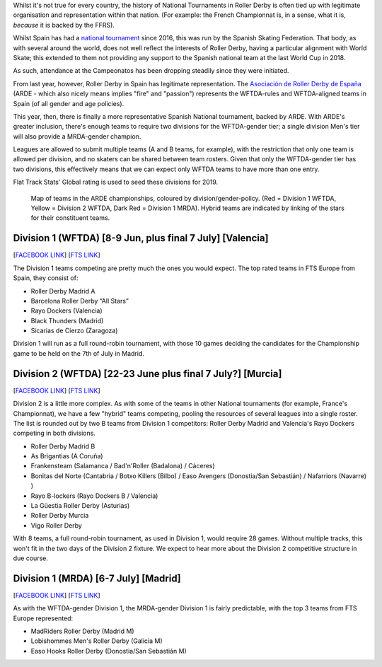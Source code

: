 .. title: ARDE launch a new era of Spanish Championships
.. slug: arde-spanish-champs-2019
.. date: 2019-05-16 12:00:00 UTC+01:00
.. tags: spanish roller derby, arde, national tournaments
.. category:
.. link:
.. description:
.. type: text
.. author: aoanla

Whilst it's not true for every country, the history of National Tournaments in Roller Derby is often tied up with legitimate organisation and representation within that nation. (For example: the French
Championnat is, in a sense, what it is, *because* it is backed by the FFRS).

Whilst Spain has had a `national tournament`_ since 2016, this was run by the Spanish Skating Federation. That body, as with several around the world, does not well reflect the interests of Roller Derby, having a particular alignment with World Skate; this extended to them not providing any support to the Spanish national team at the last World Cup in 2018.

.. _national tournament: http://aoanla.pythonanywhere.com/NationalTournaments.html

As such, attendance at the Campeonatos has been dropping steadily since they were initiated.

From last year, however, Roller Derby in Spain has legitimate representation. The `Asociación de Roller Derby de España`_ (ARDE - which also nicely means implies "fire" and "passion") represents the WFTDA-rules and WFTDA-aligned teams in Spain (of all gender and age policies).

.. _Asociación de Roller Derby de España: http://arderollerderby.es/

This year, then, there is finally a more representative Spanish National tournament, backed by ARDE.
With ARDE's greater inclusion, there's enough teams to require two divisions for the WFTDA-gender tier;
a single division Men's tier will also provide a MRDA-gender champion.

Leagues are allowed to submit multiple teams (A and B teams, for example), with the restriction that only one team is allowed per division, and no skaters can be shared between team rosters. Given that only the WFTDA-gender tier has two divisions, this effectively means that we can expect only WFTDA teams to have more than one entry.

Flat Track Stats' Global rating is used to seed these divisions for 2019.

.. figure:: /images/2019/05/arde-map.png
  :alt: Map of teams in the ARDE championships, coloured by division/gender-policy.

  Map of teams in the ARDE championships, coloured by division/gender-policy. (Red = Division 1 WFTDA, Yellow = Division 2 WFTDA, Dark Red = Division 1 MRDA). Hybrid teams are indicated by linking of the stars for their constituent teams.

Division 1 (WFTDA) [8-9 Jun, plus final 7 July] [Valencia]
-------------------------------------------------------------

[`FACEBOOK LINK`__] [`FTS LINK`__]

.. __: https://www.facebook.com/events/2324609651088003/
.. __: http://flattrackstats.com/tournaments/109701

The Division 1 teams competing are pretty much the ones you would expect. The top rated teams in FTS Europe from Spain, they consist of:

- Roller Derby Madrid A
- Barcelona Roller Derby “All Stars”
- Rayo Dockers (Valencia)
- Black Thunders (Madrid)
- Sicarias de Cierzo (Zaragoza)

Division 1 will run as a full round-robin tournament, with those 10 games deciding the candidates for the Championship game to be held on the 7th of July in Madrid.

Division 2 (WFTDA) [22-23 June plus final 7 July?] [Murcia]
-------------------------------------------------------------

[`FACEBOOK LINK`__] [`FTS LINK`__]

.. __: https://www.facebook.com/events/357808724840158/
.. __: http://flattrackstats.com/tournaments/109702/overview

Division 2 is a little more complex. As with some of the teams in other National tournaments (for example, France's Championnat), we have a few "hybrid" teams competing, pooling the resources of several leagues into a single roster.
The list is rounded out by two B teams from Division 1 competitors: Roller Derby Madrid and Valencia's Rayo Dockers competing in both divisions.

- Roller Derby Madrid B
- As Brigantias (A Coruña)
- Frankensteam (Salamanca / Bad'n'Roller (Badalona) / Cáceres)
- Bonitas del Norte (Cantabria / Botxo Killers (Bilbo) / Easo Avengers (Donostia/San Sebastián) / Nafarriors (Navarre) )
- Rayo B-lockers (Rayo Dockers B / Valencia)
- La Güestia Roller Derby (Asturias)
- Roller Derby Murcia
- Vigo Roller Derby

With 8 teams, a full round-robin tournament, as used in Division 1, would require 28 games. Without multiple tracks, this won't fit in the two days of the Division 2 fixture. We expect to hear more about the Division 2 competitive structure in due course.

Division 1 (MRDA) [6-7 July] [Madrid]
--------------------------------------
[`FACEBOOK LINK`__] [`FTS LINK`__]

.. __: x
.. __: y

As with the WFTDA-gender Division 1, the MRDA-gender Division 1 is fairly predictable, with the top 3 teams from FTS Europe represented:

- MadRiders Roller Derby (Madrid M)
- Lobishommes Men's Roller Derby (Galicia M)
- Easo Hooks Roller Derby (Donostia/San Sebastián M)
